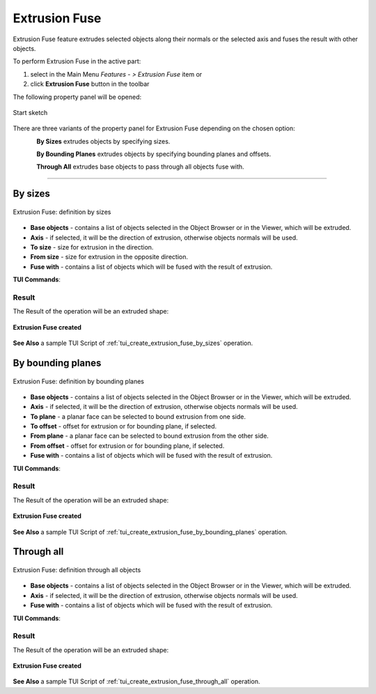 .. |extrusion_fuse_btn.icon|    image:: images/extrusion_fuse_btn.png

Extrusion Fuse
==============

Extrusion Fuse feature extrudes selected objects along their normals or the selected axis and fuses the result with other objects.

To perform Extrusion Fuse in the active part:

#. select in the Main Menu *Features - > Extrusion Fuse* item  or
#. click |extrusion_fuse_btn.icon| **Extrusion Fuse** button in the toolbar

The following property panel will be opened:

.. figure:: images/StartSketch.png
   :align: center

   Start sketch

There are three variants of the property panel for Extrusion Fuse depending on the chosen option:

.. figure:: images/extrusion_by_sizes.png
   :align: left
   :height: 24px

**By Sizes** extrudes objects by specifying sizes.

.. figure:: images/extrusion_by_bounding_planes.png
   :align: left
   :height: 24px

**By Bounding Planes** extrudes objects by specifying bounding planes and offsets.

.. figure:: images/extrusion_through_all.png
   :align: left
   :height: 24px

**Through All** extrudes base objects to pass through all objects fuse with.

--------------------------------------------------------------------------------

By sizes
--------

.. figure:: images/ExtrusionFuse1.png
   :align: center

   Extrusion Fuse: definition by sizes

- **Base objects** - contains a list of objects selected in the Object Browser or in the Viewer, which will be extruded.
- **Axis** - if selected, it will be the direction of extrusion, otherwise objects normals will be used.
- **To size** - size for extrusion in the direction.
- **From size** - size for extrusion in the opposite direction.
- **Fuse with** - contains a list of objects which will be fused with the result of extrusion.

**TUI Commands**:

.. py:function:: model.addExtrusionFuse(part, objectsToExtrude, size, objectsToFuse)

    :param part: The current part object.
    :param list: A list of objects for extrusion.
    :param number: Size of extrucion.
    :param list: A list of objects to fuse with.
    :return: Created object.

.. py:function:: model.addExtrusionFuse(part, objects, direction, size, objectsToFuse)

    :param part: The current part object.
    :param list: A list of objects for extrusion.
    :param object: A direction of extrusion
    :param number: Size of extrucion.
    :param list: A list of objects to fuse with.
    :return: Created object.

.. py:function:: model.addExtrusionFuse(part, objects, toSize, fromSize, objectsToFuse)

    :param part: The current part object.
    :param list: A list of objects for extrusion.
    :param number: "Size to" value.
    :param number: "Size from" value.
    :param list: A list of objects to fuse with.
    :return: Created object.

.. py:function:: model.addExtrusionFuse(part, objects, direction, toSize, fromSize, objectsToFuse)

    :param part: The current part object.
    :param list: A list of objects for extrusion.
    :param object: A direction of extrusion
    :param number: "Size to" value.
    :param number: "Size from" value.
    :param list: A list of objects to fuse with.
    :return: Created object.

Result
""""""

The Result of the operation will be an extruded shape:

.. figure:: images/extrusion_fuse_by_sizes_result.png
   :align: center

   **Extrusion Fuse created**

**See Also** a sample TUI Script of :ref:`tui_create_extrusion_fuse_by_sizes` operation.

By bounding planes
------------------

.. figure:: images/ExtrusionFuse2.png
   :align: center

   Extrusion Fuse: definition by bounding planes

- **Base objects** - contains a list of objects selected in the Object Browser or in the Viewer, which will be extruded.
- **Axis** - if selected, it will be the direction of extrusion, otherwise objects normals will be used.
- **To plane** - a planar face can be selected to bound extrusion from one side.
- **To offset** - offset for extrusion or for bounding plane, if selected.
- **From plane** - a planar face can be selected to bound extrusion from the other side.
- **From offset** - offset for extrusion or for bounding plane,  if selected.
- **Fuse with** - contains a list of objects which will be fused with the result of extrusion.

**TUI Commands**:

.. py:function:: model.addExtrusionFuse(part, objects, toObject, toOffset, fromObject, fromOffset, objectsToFuse)

    :param part: The current part object.
    :param list: A list of objects for extrusion.
    :param object: "To object".
    :param number: "To offset".
    :param object: "From object".
    :param number: "From offset".
    :param list: A list of objects to fuse with.
    :return: Created object.

.. py:function:: model.addExtrusionFuse(part, objects, direction, toObject, toOffset, fromObject, fromOffset, objectsToFuse)

    :param part: The current part object.
    :param list: A list of objects for extrusion.
    :param object: A direction of extrusion
    :param object: "To object".
    :param number: "To offset".
    :param object: "From object".
    :param number: "From offset".
    :param list: A list of objects to fuse with.
    :return: Created object.

Result
""""""

The Result of the operation will be an extruded shape:

.. figure:: images/extrusion_fuse_by_bounding_planes_result.png
   :align: center

   **Extrusion Fuse created**

**See Also** a sample TUI Script of :ref:`tui_create_extrusion_fuse_by_bounding_planes` operation.

Through all
-----------

.. figure:: images/ExtrusionFuse3.png
   :align: center

   Extrusion Fuse: definition through all objects

- **Base objects** - contains a list of objects selected in the Object Browser or in the Viewer, which will be extruded.
- **Axis** - if selected, it will be the direction of extrusion, otherwise objects normals will be used.
- **Fuse with** - contains a list of objects which will be fused with the result of extrusion.

**TUI Commands**:

.. py:function:: model.addExtrusionFuse(part, objectsToExtrude, objectsToFuse)

    :param part: The current part object.
    :param list: A list of objects for extrusion.
    :param list: A list of objects to fuse with.
    :return: Created object.

.. py:function:: model.addExtrusionFuse(part, objectsToExtrude, direction, objectsToFuse)

    :param part: The current part object.
    :param list: A list of objects for extrusion.
    :param object: A direction of extrusion
    :param list: A list of objects to fuse with.
    :return: Created object.

Result
""""""

The Result of the operation will be an extruded shape:

.. figure:: images/extrusion_fuse_through_all_result.png
   :align: center

   **Extrusion Fuse created**

**See Also** a sample TUI Script of :ref:`tui_create_extrusion_fuse_through_all` operation.
